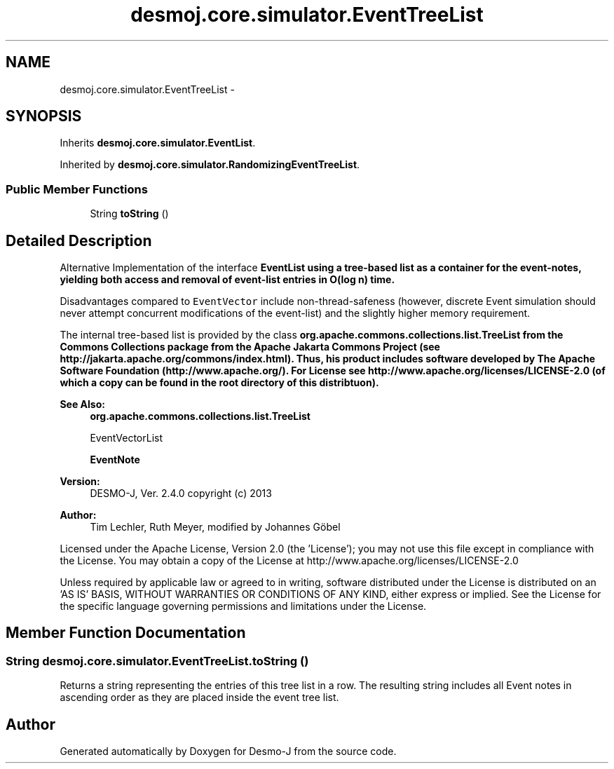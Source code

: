 .TH "desmoj.core.simulator.EventTreeList" 3 "Wed Dec 4 2013" "Version 1.0" "Desmo-J" \" -*- nroff -*-
.ad l
.nh
.SH NAME
desmoj.core.simulator.EventTreeList \- 
.SH SYNOPSIS
.br
.PP
.PP
Inherits \fBdesmoj\&.core\&.simulator\&.EventList\fP\&.
.PP
Inherited by \fBdesmoj\&.core\&.simulator\&.RandomizingEventTreeList\fP\&.
.SS "Public Member Functions"

.in +1c
.ti -1c
.RI "String \fBtoString\fP ()"
.br
.in -1c
.SH "Detailed Description"
.PP 
Alternative Implementation of the interface \fC\fBEventList\fP\fP using a tree-based list as a container for the event-notes, yielding both access and removal of event-list entries in O(log n) time\&.
.PP
Disadvantages compared to \fCEventVector\fP include non-thread-safeness (however, discrete Event simulation should never attempt concurrent modifications of the event-list) and the slightly higher memory requirement\&.
.PP
The internal tree-based list is provided by the class \fC\fBorg\&.apache\&.commons\&.collections\&.list\&.TreeList\fP\fP from the Commons Collections package from the Apache Jakarta Commons Project (see http://jakarta.apache.org/commons/index.html)\&. Thus, his product includes software developed by The Apache Software Foundation (http://www.apache.org/)\&. For License see http://www.apache.org/licenses/LICENSE-2.0 (of which a copy can be found in the root directory of this distribtuon)\&.
.PP
\fBSee Also:\fP
.RS 4
\fBorg\&.apache\&.commons\&.collections\&.list\&.TreeList\fP 
.PP
EventVectorList 
.PP
\fBEventNote\fP
.RE
.PP
\fBVersion:\fP
.RS 4
DESMO-J, Ver\&. 2\&.4\&.0 copyright (c) 2013 
.RE
.PP
\fBAuthor:\fP
.RS 4
Tim Lechler, Ruth Meyer, modified by Johannes Göbel
.RE
.PP
Licensed under the Apache License, Version 2\&.0 (the 'License'); you may not use this file except in compliance with the License\&. You may obtain a copy of the License at http://www.apache.org/licenses/LICENSE-2.0
.PP
Unless required by applicable law or agreed to in writing, software distributed under the License is distributed on an 'AS IS' BASIS, WITHOUT WARRANTIES OR CONDITIONS OF ANY KIND, either express or implied\&. See the License for the specific language governing permissions and limitations under the License\&. 
.SH "Member Function Documentation"
.PP 
.SS "String desmoj\&.core\&.simulator\&.EventTreeList\&.toString ()"
Returns a string representing the entries of this tree list in a row\&. The resulting string includes all Event notes in ascending order as they are placed inside the event tree list\&. 

.SH "Author"
.PP 
Generated automatically by Doxygen for Desmo-J from the source code\&.
